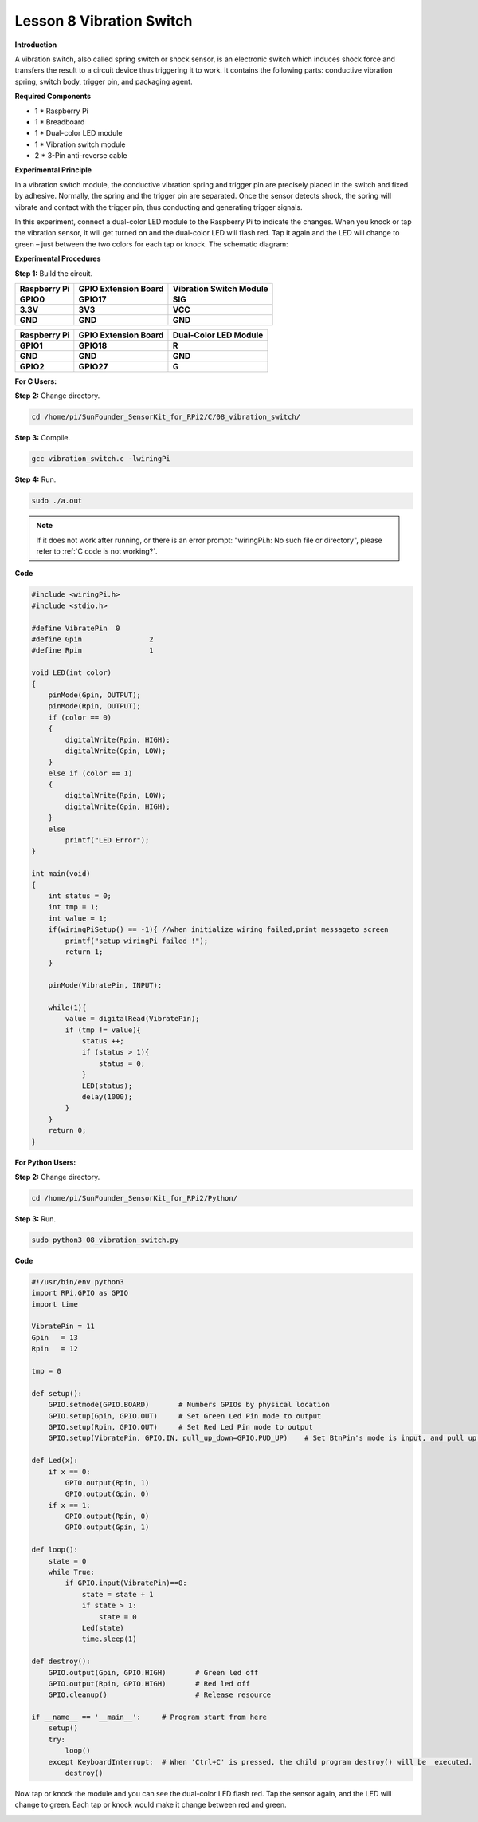 Lesson 8 Vibration Switch 
=========================

**Introduction**

A vibration switch, also called spring switch or shock sensor,
is an electronic switch which induces shock force and transfers the
result to a circuit device thus triggering it to work. It contains the
following parts: conductive vibration spring, switch body, trigger pin,
and packaging agent.

.. image:: media/image12.png
  :width: 200

**Required Components**

- 1 \* Raspberry Pi

- 1 \* Breadboard

- 1 \* Dual-color LED module

- 1 \* Vibration switch module

- 2 \* 3-Pin anti-reverse cable

**Experimental Principle**

In a vibration switch module, the conductive vibration spring and
trigger pin are precisely placed in the switch and fixed by adhesive.
Normally, the spring and the trigger pin are separated. Once the sensor
detects shock, the spring will vibrate and contact with the trigger pin,
thus conducting and generating trigger signals.

In this experiment, connect a dual-color LED module to the Raspberry Pi
to indicate the changes. When you knock or tap the vibration sensor, it
will get turned on and the dual-color LED will flash red. Tap it again
and the LED will change to green – just between the two colors for each
tap or knock. The schematic diagram:

.. image:: media/image128.png
   :width: 4.20278in
   :height: 3.21944in

**Experimental Procedures**

**Step 1:** Build the circuit.

+-----------------------+----------------------+-----------------------+
| **Raspberry Pi**      | **GPIO Extension     | **Vibration Switch    |
|                       | Board**              | Module**              |
+-----------------------+----------------------+-----------------------+
| **GPIO0**             | **GPIO17**           | **SIG**               |
+-----------------------+----------------------+-----------------------+
| **3.3V**              | **3V3**              | **VCC**               |
+-----------------------+----------------------+-----------------------+
| **GND**               | **GND**              | **GND**               |
+-----------------------+----------------------+-----------------------+

+-----------------------+----------------------+----------------------+
| **Raspberry Pi**      | **GPIO Extension     | **Dual-Color LED     |
|                       | Board**              | Module**             |
+-----------------------+----------------------+----------------------+
| **GPIO1**             | **GPIO18**           | **R**                |
+-----------------------+----------------------+----------------------+
| **GND**               | **GND**              | **GND**              |
+-----------------------+----------------------+----------------------+
| **GPIO2**             | **GPIO27**           | **G**                |
+-----------------------+----------------------+----------------------+

.. image:: media/image129.png
   :width: 5.2375in
   :height: 5.07778in

**For C Users:**

**Step 2:** Change directory.

.. raw:: html

    <run></run>

.. code-block::

    cd /home/pi/SunFounder_SensorKit_for_RPi2/C/08_vibration_switch/

**Step 3:** Compile.

.. raw:: html

    <run></run>

.. code-block::

    gcc vibration_switch.c -lwiringPi

**Step 4:** Run.

.. raw:: html

    <run></run>

.. code-block::

    sudo ./a.out

.. note::

   If it does not work after running, or there is an error prompt: \"wiringPi.h: No such file or directory\", please refer to :ref:`C code is not working?`.

**Code**

.. code-block:: c

    #include <wiringPi.h>
    #include <stdio.h>

    #define VibratePin	0
    #define Gpin		2
    #define Rpin		1

    void LED(int color)
    {
        pinMode(Gpin, OUTPUT);
        pinMode(Rpin, OUTPUT);
        if (color == 0)
        {
            digitalWrite(Rpin, HIGH);
            digitalWrite(Gpin, LOW);
        }
        else if (color == 1)
        {
            digitalWrite(Rpin, LOW);
            digitalWrite(Gpin, HIGH);
        }
        else
            printf("LED Error");
    }

    int main(void)
    {
        int status = 0;
        int tmp = 1;
        int value = 1;
        if(wiringPiSetup() == -1){ //when initialize wiring failed,print messageto screen
            printf("setup wiringPi failed !");
            return 1; 
        }

        pinMode(VibratePin, INPUT);
        
        while(1){
            value = digitalRead(VibratePin);
            if (tmp != value){
                status ++;
                if (status > 1){
                    status = 0;
                }
                LED(status);	
                delay(1000);
            }
        }
        return 0;
    }

**For Python Users:**

**Step 2:** Change directory.

.. raw:: html

    <run></run>

.. code-block::

    cd /home/pi/SunFounder_SensorKit_for_RPi2/Python/

**Step 3:** Run.

.. raw:: html

    <run></run>

.. code-block::

    sudo python3 08_vibration_switch.py

**Code**

.. raw:: html

    <run></run>

.. code-block:: python

    #!/usr/bin/env python3
    import RPi.GPIO as GPIO
    import time

    VibratePin = 11
    Gpin   = 13
    Rpin   = 12

    tmp = 0

    def setup():
        GPIO.setmode(GPIO.BOARD)       # Numbers GPIOs by physical location
        GPIO.setup(Gpin, GPIO.OUT)     # Set Green Led Pin mode to output
        GPIO.setup(Rpin, GPIO.OUT)     # Set Red Led Pin mode to output
        GPIO.setup(VibratePin, GPIO.IN, pull_up_down=GPIO.PUD_UP)    # Set BtnPin's mode is input, and pull up to high level(3.3V)

    def Led(x):
        if x == 0:
            GPIO.output(Rpin, 1)
            GPIO.output(Gpin, 0)
        if x == 1:
            GPIO.output(Rpin, 0)
            GPIO.output(Gpin, 1)
        
    def loop():
        state = 0
        while True:
            if GPIO.input(VibratePin)==0:
                state = state + 1
                if state > 1:
                    state = 0
                Led(state)
                time.sleep(1)

    def destroy():
        GPIO.output(Gpin, GPIO.HIGH)       # Green led off
        GPIO.output(Rpin, GPIO.HIGH)       # Red led off
        GPIO.cleanup()                     # Release resource

    if __name__ == '__main__':     # Program start from here
        setup()
        try:
            loop()
        except KeyboardInterrupt:  # When 'Ctrl+C' is pressed, the child program destroy() will be  executed.
            destroy()

Now tap or knock the module and you can see the dual-color LED flash
red. Tap the sensor again, and the LED will change to green. Each tap or
knock would make it change between red and green.

.. image:: media/image130.jpeg